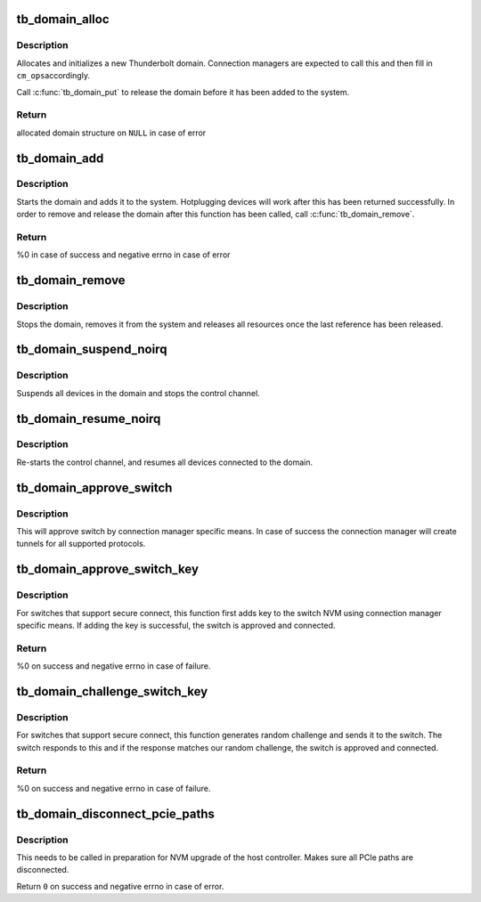 .. -*- coding: utf-8; mode: rst -*-
.. src-file: drivers/thunderbolt/domain.c

.. _`tb_domain_alloc`:

tb_domain_alloc
===============

.. c:function:: struct tb *tb_domain_alloc(struct tb_nhi *nhi, size_t privsize)

    Allocate a domain

    :param struct tb_nhi \*nhi:
        Pointer to the host controller

    :param size_t privsize:
        Size of the connection manager private data

.. _`tb_domain_alloc.description`:

Description
-----------

Allocates and initializes a new Thunderbolt domain. Connection
managers are expected to call this and then fill in \ ``cm_ops``\ 
accordingly.

Call \ :c:func:`tb_domain_put`\  to release the domain before it has been added
to the system.

.. _`tb_domain_alloc.return`:

Return
------

allocated domain structure on \ ``NULL``\  in case of error

.. _`tb_domain_add`:

tb_domain_add
=============

.. c:function:: int tb_domain_add(struct tb *tb)

    Add domain to the system

    :param struct tb \*tb:
        Domain to add

.. _`tb_domain_add.description`:

Description
-----------

Starts the domain and adds it to the system. Hotplugging devices will
work after this has been returned successfully. In order to remove
and release the domain after this function has been called, call
\ :c:func:`tb_domain_remove`\ .

.. _`tb_domain_add.return`:

Return
------

%0 in case of success and negative errno in case of error

.. _`tb_domain_remove`:

tb_domain_remove
================

.. c:function:: void tb_domain_remove(struct tb *tb)

    Removes and releases a domain

    :param struct tb \*tb:
        Domain to remove

.. _`tb_domain_remove.description`:

Description
-----------

Stops the domain, removes it from the system and releases all
resources once the last reference has been released.

.. _`tb_domain_suspend_noirq`:

tb_domain_suspend_noirq
=======================

.. c:function:: int tb_domain_suspend_noirq(struct tb *tb)

    Suspend a domain

    :param struct tb \*tb:
        Domain to suspend

.. _`tb_domain_suspend_noirq.description`:

Description
-----------

Suspends all devices in the domain and stops the control channel.

.. _`tb_domain_resume_noirq`:

tb_domain_resume_noirq
======================

.. c:function:: int tb_domain_resume_noirq(struct tb *tb)

    Resume a domain

    :param struct tb \*tb:
        Domain to resume

.. _`tb_domain_resume_noirq.description`:

Description
-----------

Re-starts the control channel, and resumes all devices connected to
the domain.

.. _`tb_domain_approve_switch`:

tb_domain_approve_switch
========================

.. c:function:: int tb_domain_approve_switch(struct tb *tb, struct tb_switch *sw)

    Approve switch

    :param struct tb \*tb:
        Domain the switch belongs to

    :param struct tb_switch \*sw:
        Switch to approve

.. _`tb_domain_approve_switch.description`:

Description
-----------

This will approve switch by connection manager specific means. In
case of success the connection manager will create tunnels for all
supported protocols.

.. _`tb_domain_approve_switch_key`:

tb_domain_approve_switch_key
============================

.. c:function:: int tb_domain_approve_switch_key(struct tb *tb, struct tb_switch *sw)

    Approve switch and add key

    :param struct tb \*tb:
        Domain the switch belongs to

    :param struct tb_switch \*sw:
        Switch to approve

.. _`tb_domain_approve_switch_key.description`:

Description
-----------

For switches that support secure connect, this function first adds
key to the switch NVM using connection manager specific means. If
adding the key is successful, the switch is approved and connected.

.. _`tb_domain_approve_switch_key.return`:

Return
------

%0 on success and negative errno in case of failure.

.. _`tb_domain_challenge_switch_key`:

tb_domain_challenge_switch_key
==============================

.. c:function:: int tb_domain_challenge_switch_key(struct tb *tb, struct tb_switch *sw)

    Challenge and approve switch

    :param struct tb \*tb:
        Domain the switch belongs to

    :param struct tb_switch \*sw:
        Switch to approve

.. _`tb_domain_challenge_switch_key.description`:

Description
-----------

For switches that support secure connect, this function generates
random challenge and sends it to the switch. The switch responds to
this and if the response matches our random challenge, the switch is
approved and connected.

.. _`tb_domain_challenge_switch_key.return`:

Return
------

%0 on success and negative errno in case of failure.

.. _`tb_domain_disconnect_pcie_paths`:

tb_domain_disconnect_pcie_paths
===============================

.. c:function:: int tb_domain_disconnect_pcie_paths(struct tb *tb)

    Disconnect all PCIe paths

    :param struct tb \*tb:
        Domain whose PCIe paths to disconnect

.. _`tb_domain_disconnect_pcie_paths.description`:

Description
-----------

This needs to be called in preparation for NVM upgrade of the host
controller. Makes sure all PCIe paths are disconnected.

Return \ ``0``\  on success and negative errno in case of error.

.. This file was automatic generated / don't edit.

